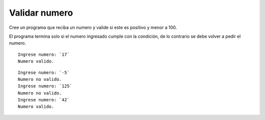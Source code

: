 Validar numero
---------------------

Cree un programa que reciba un numero y valide si este es positivo y menor a 100.

El programa termina solo si el numero ingresado cumple con la condición, de lo
contrario se debe volver a pedir el numero.

::

    Ingrese numero: `17`
    Numero valido.

::

    Ingrese numero: `-5`
    Numero no valido.
    Ingrese numero: `125`
    Numero no valido.
    Ingrese numero: `42`
    Numero valido.


